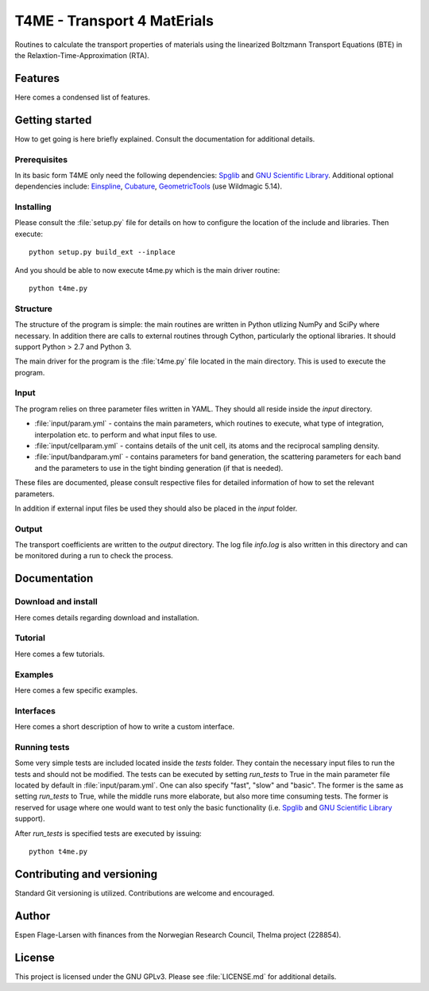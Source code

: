 ############################
T4ME - Transport 4 MatErials
############################

Routines to calculate the transport properties of materials
using the linearized Boltzmann Transport Equations (BTE)
in the Relaxtion-Time-Approximation (RTA).

Features
********

Here comes a condensed list of features.

Getting started
***************

How to get going is here briefly explained. Consult the
documentation for additional details.

Prerequisites
=============

In its basic form T4ME only need the following
dependencies: `Spglib <https://atztogo.github.io/spglib/>`_
and `GNU Scientific Library <https://www.gnu.org/software/gsl/>`_.
Additional optional dependencies include:
`Einspline <http://einspline.sourceforge.net/>`_,
`Cubature <http://ab-initio.mit.edu/wiki/index.php/Cubature>`_,
`GeometricTools <https://www.geometrictools.com/>`_
(use Wildmagic 5.14).

Installing
==========

Please consult the :file:`setup.py` file for details on
how to configure the location of the include and libraries.
Then execute::

       python setup.py build_ext --inplace

And you should be able to now execute t4me.py which is
the main driver routine::

    python t4me.py

Structure
=========

The structure of the program is simple: the main routines
are written in Python utlizing NumPy and SciPy where
necessary. In addition there are calls to external
routines through Cython, particularly the optional libraries.
It should support Python > 2.7 and Python 3.

The main driver for the program is the :file:`t4me.py` file
located in the main directory. This is used to execute
the program.

Input
=====

The program relies on three parameter files written in YAML.
They should all reside inside the `input` directory.

* :file:`input/param.yml` - contains the main parameters, which
  routines to execute, what type of integration,
  interpolation etc. to perform and what input
  files to use.

* :file:`input/cellparam.yml` - contains details of the unit cell, its atoms
  and the reciprocal sampling density.

* :file:`input/bandparam.yml` - contains parameters for band generation, 
  the scattering parameters for each band
  and the parameters to
  use in the tight binding generation
  (if that is needed).
  
These files are documented, please consult respective files
for detailed information of how to set the relevant
parameters.

In addition if external input files be used they should also
be placed in the `input` folder.

Output
======

The transport coefficients are written to the `output`
directory. The log file `info.log` is also written in
this directory and can be monitored during a run to
check the process.

Documentation
*************

Download and install
====================

Here comes details regarding download and installation.

Tutorial
========

Here comes a few tutorials.

Examples
========

Here comes a few specific examples.

Interfaces
==========

Here comes a short description of how to write a custom interface.

Running tests
=============

Some very simple tests are included located inside the
`tests` folder. They contain the necessary input files
to run the tests and should not be modified. The tests
can be executed by setting `run_tests` to True in the
main parameter file located by default in :file:`input/param.yml`.
One can also specify "fast", "slow" and "basic". The former
is the same as setting `run_tests` to True, while the middle
runs more elaborate, but also more time consuming tests. The former
is reserved for usage where one would want to test only the
basic functionality (i.e. `Spglib <https://atztogo.github.io/spglib/>`_
and `GNU Scientific Library <https://www.gnu.org/software/gsl/>`_
support).

After `run_tests` is specified tests are executed by issuing::

     python t4me.py


Contributing and versioning
**********

Standard Git versioning is utilized. Contributions are welcome and
encouraged.

Author
******
Espen Flage-Larsen with finances from the Norwegian
Research Council, Thelma project (228854).

License
*******

This project is licensed under the GNU GPLv3. Please see
:file:`LICENSE.md` for additional details.
